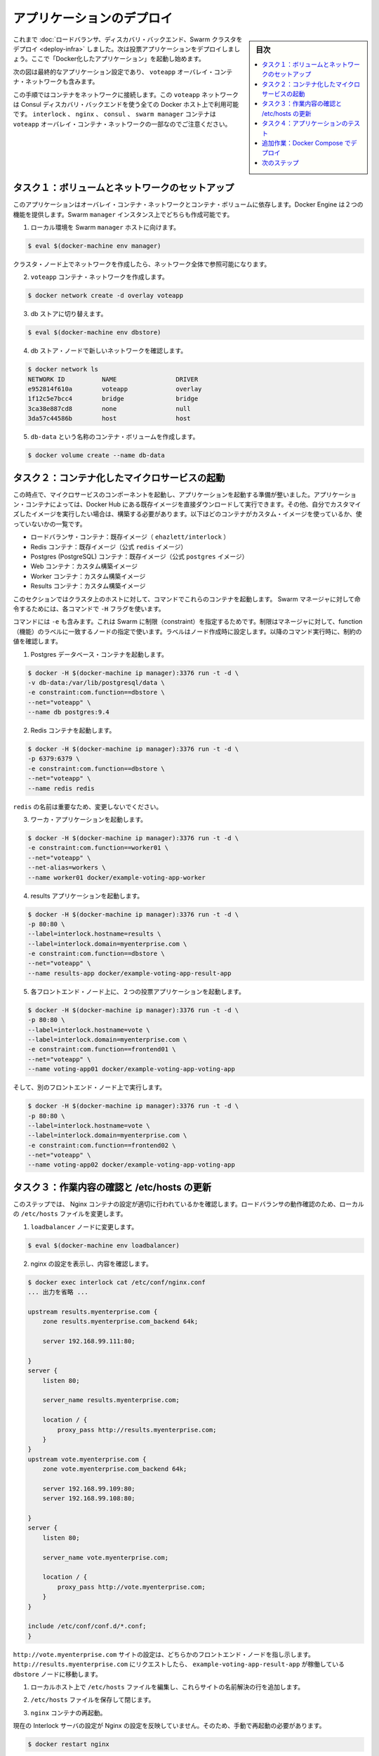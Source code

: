 .. -*- coding: utf-8 -*-
.. URL: https://docs.docker.com/swarm/swarm_at_scale/deploy-app/
.. SOURCE: https://github.com/docker/swarm/blob/master/docs/swarm_at_scale/deploy-app.md
   doc version: 1.11
      https://github.com/docker/swarm/commits/master/docs/swarm_at_scale/deploy-app.md
.. check date: 2016/05/26
.. Commits on Apr 29, 2016 d2c9f8bc9a674a4f215afe3651a09ee5c42c713c
.. -------------------------------------------------------------------

.. Deploy the application

.. _deploy-the-application:

==============================
アプリケーションのデプロイ
==============================

.. sidebar:: 目次

   .. contents:: 
       :depth: 3
       :local:

.. You’ve deployed the load balancer, the discovery backend, and a Swarm cluster so now you can build and deploy the voting application itself. You do this by starting a number of “dockerized applications” running in containers.

これまで :doc:`ロードバランサ、ディスカバリ・バックエンド、Swarm クラスタをデプロイ <deploy-infra>` しました。次は投票アプリケーションをデプロイしましょう。ここで「Docker化したアプリケーション」を起動し始めます。

.. The diagram below shows the final application configuration including the overlay container network, voteapp.

次の図は最終的なアプリケーション設定であり、 ``voteapp`` オーバレイ・コンテナ・ネットワークも含みます。

.. image:: ../images/final-result.png
   :scale: 60%

.. In this procedure you will connect containers to this network. The voteapp network is available to all Docker hosts using the Consul discovery backend. Notice that the interlock, nginx, consul, and swarm manager containers on are not part of the voteapp overlay container network.

この手順ではコンテナをネットワークに接続します。この ``voteapp`` ネットワークは Consul ディスカバリ・バックエンドを使う全ての Docker ホスト上で利用可能です。 ``interlock`` 、 ``nginx`` 、 ``consul`` 、 ``swarm manager`` コンテナは ``voteapp`` オーバレイ・コンテナ・ネットワークの一部なのでご注意ください。

.. Task 1. Set up volume and network

.. _task1-set-up-volume-and-network:

タスク１：ボリュームとネットワークのセットアップ
==================================================

.. This application relies on both an overlay container network and a container volume. The Docker Engine provides these two features. You’ll create them both on the Swarm manager instance.

このアプリケーションはオーバレイ・コンテナ・ネットワークとコンテナ・ボリュームに依存します。Docker Engine は２つの機能を提供します。Swarm ``manager`` インスタンス上でどちらも作成可能です。

..    Direct your local environmen to the Swarm manager host.

1. ローカル環境を Swarm ``manager`` ホストに向けます。

.. code-block:: bash

   $ eval $(docker-machine env manager)

..    You can create the network on an cluster node at the network is visible on them all.

クラスタ・ノード上でネットワークを作成したら、ネットワーク全体で参照可能になります。

..    Create the voteapp container network.

2. ``voteapp`` コンテナ・ネットワークを作成します。

.. code-block:: bash

   $ docker network create -d overlay voteapp

..    Switch to the db store.

3. db ストアに切り替えます。

.. code-block:: bash

   $ eval $(docker-machine env dbstore)

..    Verify you can see the new network from the dbstore node.

4. db ストア・ノードで新しいネットワークを確認します。

.. code-block:: bash

   $ docker network ls
   NETWORK ID          NAME                DRIVER
   e952814f610a        voteapp             overlay
   1f12c5e7bcc4        bridge              bridge
   3ca38e887cd8        none                null
   3da57c44586b        host                host

..    Create a container volume called db-data.

5. ``db-data`` という名称のコンテナ・ボリュームを作成します。

.. code-block:: bash

   $ docker volume create --name db-data

.. Task 2. Start the containerized microservices

.. _task2-start-the-containerized-microservices:

タスク２：コンテナ化したマイクロサービスの起動
==================================================

.. At this point, you are ready to start the component microservices that make up the application. Some of the application’s containers are launched from existing images pulled directly from Docker Hub. Other containers are launched from custom images you must build. The list below shows which containers use custom images and which do not:

この時点で、マイクロサービスのコンポーネントを起動し、アプリケーションを起動する準備が整いました。アプリケーション・コンテナによっては、Docker Hub にある既存イメージを直接ダウンロードして実行できます。その他、自分でカスタマイズしたイメージを実行したい場合は、構築する必要があります。以下はどのコンテナがカスタム・イメージを使っているか、使っていないかの一覧です。

..    Load balancer container: stock image (ehazlett/interlock)
    Redis containers: stock image (official redis image)
    Postgres (PostgreSQL) containers: stock image (official postgres image)
    Web containers: custom built image
    Worker containers: custom built image
    Results containers: custom built image

* ロードバランサ・コンテナ：既存イメージ（ ``ehazlett/interlock`` ）
* Redis コンテナ：既存イメージ（公式  ``redis`` イメージ）
* Postgres (PostgreSQL) コンテナ：既存イメージ（公式 ``postgres`` イメージ）
* Web コンテナ：カスタム構築イメージ
* Worker コンテナ：カスタム構築イメージ
* Results コンテナ：カスタム構築イメージ

.. You can launch these containers from any host in the cluster using the commands in this section. Each command includs a -Hflag so that they execute against the Swarm manager.

このセクションではクラスタ上のホストに対して、コマンドでこれらのコンテナを起動します。 Swarm マネージャに対して命令するためには、各コマンドで ``-H`` フラグを使います。

.. The commands also all use the -e flag which is a Swarm constraint. The constraint tells the manager to look for a node with a matching function label. You set established the labels when you created the nodes. As you run each command below, look for the value constraint.

コマンドには ``-e`` も含みます。これは Swarm に制限（constraint）を指定するためです。制限はマネージャに対して、function（機能）のラベルに一致するノードの指定で使います。ラベルはノード作成時に設定します。以降のコマンド実行時に、制約の値を確認します。

..    Start a Postgres database container.

1. Postgres データベース・コンテナを起動します。

.. code-block:: bash

   $ docker -H $(docker-machine ip manager):3376 run -t -d \
   -v db-data:/var/lib/postgresql/data \
   -e constraint:com.function==dbstore \
   --net="voteapp" \
   --name db postgres:9.4

..    Start the Redis container.

2. Redis コンテナを起動します。

.. code-block:: bash

   $ docker -H $(docker-machine ip manager):3376 run -t -d \
   -p 6379:6379 \
   -e constraint:com.function==dbstore \
   --net="voteapp" \
   --name redis redis

..    The redis name is important so don’t change it.

``redis`` の名前は重要なため、変更しないでください。

..    Start the worker application

3. ワーカ・アプリケーションを起動します。

.. code-block:: bash

   $ docker -H $(docker-machine ip manager):3376 run -t -d \
   -e constraint:com.function==worker01 \
   --net="voteapp" \
   --net-alias=workers \
   --name worker01 docker/example-voting-app-worker

..    Start the results application.

4. results アプリケーションを起動します。

.. code-block:: bash

   $ docker -H $(docker-machine ip manager):3376 run -t -d \
   -p 80:80 \
   --label=interlock.hostname=results \
   --label=interlock.domain=myenterprise.com \
   -e constraint:com.function==dbstore \
   --net="voteapp" \
   --name results-app docker/example-voting-app-result-app

..    Start voting application twice, on each frontend node.

5. 各フロントエンド・ノード上に、２つの投票アプリケーションを起動します。

.. code-block:: bash

   $ docker -H $(docker-machine ip manager):3376 run -t -d \
   -p 80:80 \
   --label=interlock.hostname=vote \
   --label=interlock.domain=myenterprise.com \
   -e constraint:com.function==frontend01 \
   --net="voteapp" \
   --name voting-app01 docker/example-voting-app-voting-app

..    And again on the other frontend node.

そして、別のフロントエンド・ノード上で実行します。

.. code-block:: bash

   $ docker -H $(docker-machine ip manager):3376 run -t -d \
   -p 80:80 \
   --label=interlock.hostname=vote \
   --label=interlock.domain=myenterprise.com \
   -e constraint:com.function==frontend02 \
   --net="voteapp" \
   --name voting-app02 docker/example-voting-app-voting-app

.. Task 3. Check your work and update /etc/hosts

.. _task3-check-your-work-and-update-etc-hosts:

タスク３：作業内容の確認と /etc/hosts の更新
==================================================

.. In this step, you check your work to make sure the Nginx configuration recorded the containers correctly. You’ll update your local systems /etc/hosts file to allow you to take advantage of the loadbalancer.

このステップでは、 Nginx コンテナの設定が適切に行われているかを確認します。ロードバランサの動作確認のため、ローカルの ``/etc/hosts`` ファイルを変更します。

..     Change to the loadbalancer node.

1. ``loadbalancer`` ノードに変更します。

.. code-block:: bash

   $ eval $(docker-machine env loadbalancer)

..    Check your work by reviewing the configuration of nginx.

2. nginx の設定を表示し、内容を確認します。

.. code-block:: bash

   $ docker exec interlock cat /etc/conf/nginx.conf
   ... 出力を省略 ...
   
   upstream results.myenterprise.com {
       zone results.myenterprise.com_backend 64k;
   
       server 192.168.99.111:80;
   
   }
   server {
       listen 80;
   
       server_name results.myenterprise.com;
   
       location / {
           proxy_pass http://results.myenterprise.com;
       }
   }
   upstream vote.myenterprise.com {
       zone vote.myenterprise.com_backend 64k;
   
       server 192.168.99.109:80;
       server 192.168.99.108:80;
   
   }
   server {
       listen 80;
   
       server_name vote.myenterprise.com;
   
       location / {
           proxy_pass http://vote.myenterprise.com;
       }
   }
   
   include /etc/conf/conf.d/*.conf;
   }

.. The http://vote.myenterprise.com site configuration should point to either frontend node. Requests to http://results.myenterprise.com go just to the single dbstore node where the example-voting-app-result-app is running.

``http://vote.myenterprise.com`` サイトの設定は、どちらかのフロントエンド・ノードを指し示します。 ``http://results.myenterprise.com`` にリクエストしたら、 ``example-voting-app-result-app`` が稼働している ``dbstore`` ノードに移動します。

..    On your local host, edit /etc/hosts file add the resolution for both these sites.

1. ローカルホスト上で ``/etc/hosts`` ファイルを編集し、これらサイトの名前解決の行を追加します。

..    Save and close the /etc/hosts file.

2. ``/etc/hosts`` ファイルを保存して閉じます。

..    Restart the nginx container.

3. ``nginx`` コンテナの再起動。

..    Manual restart is required because the current Interlock server is not forcing an Nginx configuration reload.

現在の Interlock サーバの設定が Nginx の設定を反映していません。そのため、手動で再起動の必要があります。

.. code-block:: bash

   $ docker restart nginx

.. Task 4. Test the application

.. _task4-test-the-application:

タスク４：アプリケーションのテスト
========================================

.. Now, you can test your application.

これでアプリケーションをテストできます。

..    Open a browser and navigate to the http://vote.myenterprise.com site.

1. ブラウザを開き、サイト ``http://vote.myenterprise.com`` に移動します。

..    You should see something similar to the following:

投票ページ「Cats vs Dogs!」が画面に表示されます。

..    Click on one of the two voting options.

2. ２つの選択肢のうち、どちらかに投票します。

..    Navigate to the http://results.myenterprise.com site to see the results.

3. サイト ``http://results.myenterprise.com`` に移動し、結果を表示します。

..    Try changing your vote.

4. 他の選択肢に投票します。

..    You’ll see both sides change as you switch your vote.

投票した結果が画面上に表示されます。

.. Extra Credit: Deployment with Docker Compose

追加作業：Docker Compose でデプロイ
========================================

.. Up to this point, you’ve deployed each application container individually. This can be cumbersome espeically because their are several different containers and starting them is order dependent. For example, that database should be running before the worker.

これまでは、各アプリケーションのコンテナを個々に起動しました。しかし、複数コンテナの起動や依存関係の順番に従った起動は、とても煩雑です。例えば、データベースはワーカが起動する前に動いているべきでしょう。

.. Docker Compose let’s you define your microservice containers and their dependencies in a Compose file. Then, you can use the Compose file to start all the containers at once. This extra credit

Docker Compose はマイクロサービス・コンテナと依存関係を Compose ファイルで定義します。そして、Compose ファイルを使って全てのコンテナを一斉に起動します。これは追加作業（extra credit）です。

..    Before you begin, stop all the containers you started.

1. 始める前に、起動した全てのコンテナを停止します。

..    a. Set the host to the manager.

a. （作業対象の）ホストをマネージャに向けます。

.. code-block:: bash

   $ DOCKER_HOST=$(docker-machine ip manager):3376

..    b. List all the application continers on the Swarm.

b. Swarm 上のアプリケーション全てを一覧します。

..    c. Stop and remove each container.

c. 各コンテナを停止・削除します。

..    Try to create Compose file on your own by reviewing the tasks in this tutorial.

2. このチュートリアルに従って、自分で Compose ファイルの作成を試みます。

..    The version 2 Compose file format is the best to use. Translate each docker run command into a service in the docker-compose.yml file. For example, this command:

Compose ファイルはバージョン２形式を使うのがベストです。各 ``docker run`` コマンドを ``docker-compose.yml``  ファイル内のサービスに置き換えます。例えば、次のコマンドがあります。

.. code-block:: bash

   $ docker -H $(docker-machine ip manager):3376 run -t -d \
   -e constraint:com.function==worker01 \
   --net="voteapp" \
   --net-alias=workers \
   --name worker01 docker/example-voting-app-worker

..    Becomes this in a Compose file.

これは、次の Compose ファイルに書き換え可能です。

.. code-block:: bash

   worker:
     image: docker/example-voting-app-worker
     networks:
       voteapp:
         aliases:
         - workers

..    In general, Compose starts services in reverse order they appear in the file. So, if you want a service to start before all the others, make it the last service in the file file. This applciation relies on a volume and a network, declare those at the bottom of the file.

通常、 Compose はファイルに現れる逆順でサービスの起動を試みます。そのため、あるサービスを他のサービスよりも前に実行するには、ファイル中の最後尾にサービスを記述する必要があります。アプリケーションがボリュームやネットワークを使う場合は、ファイルの末尾で宣言します。

..    Check your work against this result file

3. 結果が `ファイル <https://docs.docker.com/swarm/swarm_at_scale/docker-compose.yml>`_ と一致しているか確認します。

..    When you are satisifed, save the docker-compose.yml file to your system.

4. 問題が無ければ、システム上に ``docker-compose.yml``  ファイルを保存します。

..    Set DOCKER_HOST to the Swarm manager.

5. ``DOCKER_HOST`` を Swarm マネージャに向けます。

.. code-block:: bash

   $ DOCKER_HOST=$(docker-machine ip manager):3376

..    In the same directory as your docker-compose.yml file, start the services.

6. ``docker-compose.yml`` と同じディレクトリで、サービスを起動します。

.. code-block:: bash

   $ docker-compose up -d
   Creating network "scale_voteapp" with the default driver
   Creating volume "scale_db-data" with default driver
   Pulling db (postgres:9.4)...
   worker01: Pulling postgres:9.4... : downloaded
   dbstore: Pulling postgres:9.4... : downloaded
   frontend01: Pulling postgres:9.4... : downloaded
   frontend02: Pulling postgres:9.4... : downloaded
   Creating db
   Pulling redis (redis:latest)...
   dbstore: Pulling redis:latest... : downloaded
   frontend01: Pulling redis:latest... : downloaded
   frontend02: Pulling redis:latest... : downloaded
   worker01: Pulling redis:latest... : downloaded
   Creating redis
   Pulling worker (docker/example-voting-app-worker:latest)...
   dbstore: Pulling docker/example-voting-app-worker:latest... : downloaded
   frontend01: Pulling docker/example-voting-app-worker:latest... : downloaded
   frontend02: Pulling docker/example-voting-app-worker:latest... : downloaded
   worker01: Pulling docker/example-voting-app-worker:latest... : downloaded
   Creating scale_worker_1
   Pulling voting-app (docker/example-voting-app-voting-app:latest)...
   dbstore: Pulling docker/example-voting-app-voting-app:latest... : downloaded
   frontend01: Pulling docker/example-voting-app-voting-app:latest... : downloaded
   frontend02: Pulling docker/example-voting-app-voting-app:latest... : downloaded
   worker01: Pulling docker/example-voting-app-voting-app:latest... : downloaded
   Creating scale_voting-app_1
   Pulling result-app (docker/example-voting-app-result-app:latest)...
   dbstore: Pulling docker/example-voting-app-result-app:latest... : downloaded
   frontend01: Pulling docker/example-voting-app-result-app:latest... : downloaded
   frontend02: Pulling docker/example-voting-app-result-app:latest... : downloaded
   worker01: Pulling docker/example-voting-app-result-app:latest... : downloaded
   Creating scale_result-app_1

..    Use the docker ps command to see the containers on the Swarm cluster.

7. ``docker ps`` コマンドで Swarm クラスタ上のコマンドを確認します。

.. code-block:: bash

   $ docker -H $(docker-machine ip manager):3376 ps
   CONTAINER ID        IMAGE                                  COMMAND                  CREATED             STATUS              PORTS                            NAMES
   b71555033caa        docker/example-voting-app-result-app   "node server.js"         6 seconds ago       Up 4 seconds        192.168.99.104:32774->80/tcp     frontend01/scale_result-app_1
   cf29ea21475d        docker/example-voting-app-worker       "/usr/lib/jvm/java-7-"   6 seconds ago       Up 4 seconds                                         worker01/scale_worker_1
   98414cd40ab9        redis                                  "/entrypoint.sh redis"   7 seconds ago       Up 5 seconds        192.168.99.105:32774->6379/tcp   frontend02/redis
   1f214acb77ae        postgres:9.4                           "/docker-entrypoint.s"   7 seconds ago       Up 5 seconds        5432/tcp                         frontend01/db
   1a4b8f7ce4a9        docker/example-voting-app-voting-app   "python app.py"          7 seconds ago       Up 5 seconds        192.168.99.107:32772->80/tcp     dbstore/scale_voting-app_1

..    When you started the services manually, you had a voting-app instances running on two frontend servers. How many do you have now?

サービスを手動で起動した時は、 ``voting-app`` インスタンスは２つのフロントエンド・ノード上で動作していました。今回はいくつ起動していますか？

..    Scale your application up by adding some voting-app instances.

8. アプリケーションをスケールするため、``voting-app`` インスタンスを追加します。

.. code-block:: bash

   $ docker-compose scale voting-app=3
   Creating and starting 2 ... done
   Creating and starting 3 ... done

..     After you scale up, list the containers on the cluster again.

スケールアップ後は、クラスタ上のコンテナ一覧を再び表示します。

..    Change to the loadbalancer node.

9. ``loadbalancer`` ノードに変更します。

.. code-block:: bash

   $ eval $(docker-machine env loadbalancer)

..    Restart the Nginx server.

10. Nginx サーバを再起動します。

.. code-block:: bash

   $ docker restart nginx

..    Check your work again by visiting the http://vote.myenterprise.com and http://results.myenterprise.com again.

11. ``http://vote.myenterprise.com`` と ``http://results.myenterprise.com`` を再び表示して、投票の動作を確認します。

..    You can view the logs on an indvidual container.

12. 各コンテナのログを表示できます。

.. code-block:: bash

   $ docker logs scale_voting-app_1
    * Running on http://0.0.0.0:80/ (Press CTRL+C to quit)
    * Restarting with stat
    * Debugger is active!
    * Debugger pin code: 285-809-660
   192.168.99.103 - - [11/Apr/2016 17:15:44] "GET / HTTP/1.0" 200 -
   192.168.99.103 - - [11/Apr/2016 17:15:44] "GET /static/stylesheets/style.css HTTP/1.0" 304 -
   192.168.99.103 - - [11/Apr/2016 17:15:45] "GET /favicon.ico HTTP/1.0" 404 -
   192.168.99.103 - - [11/Apr/2016 17:22:24] "POST / HTTP/1.0" 200 -
   192.168.99.103 - - [11/Apr/2016 17:23:37] "POST / HTTP/1.0" 200 -
   192.168.99.103 - - [11/Apr/2016 17:23:39] "POST / HTTP/1.0" 200 -
   192.168.99.103 - - [11/Apr/2016 17:23:40] "POST / HTTP/1.0" 200 -
   192.168.99.103 - - [11/Apr/2016 17:23:41] "POST / HTTP/1.0" 200 -
   192.168.99.103 - - [11/Apr/2016 17:23:43] "POST / HTTP/1.0" 200 -
   192.168.99.103 - - [11/Apr/2016 17:23:44] "POST / HTTP/1.0" 200 -
   192.168.99.103 - - [11/Apr/2016 17:23:46] "POST / HTTP/1.0" 200 -

.. This log shows the activity on one of the active voting application containers.

このログは、ある投票アプリケーション・コンテナの状況を表示しています。


.. Next steps

次のステップ
====================

.. Congratulations. You have successfully walked through manually deploying a microservice-based application to a Swarm cluster. Of course, not every deployment goes smoothly. Now that you’ve learned how to successfully deploy an application at scale, you should learn what to consider when troubleshooting large applications running on a Swarm cluster.

おめでとうございます。マイクロサービスをベースとしたアプリケーションを Swarm クラスタ上に手動でデプロイできました。もちろん、全てが上手く行くとは限りません。どのようにスケールするアプリケーションをデプロイするかを学びましたので、次は :doc:`Swarm クラスタ上で大規模アプリケーション実行時のトラブルシューティング <troubleshoot>` を学ぶべきでしょう。

.. seealso:: 

   Deploy the application
      https://docs.docker.com/swarm/swarm_at_scale/deploy-app/


